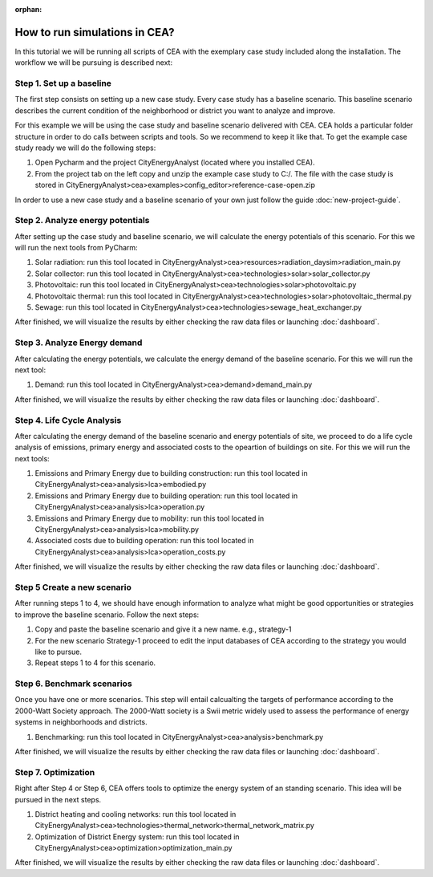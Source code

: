 :orphan:

How to run simulations in CEA?
==============================

In this tutorial we will be running all scripts of CEA with the exemplary case study included along the installation.
The workflow we will be pursuing is described next:


Step 1. Set up a baseline
---------------------------------------------

The first step consists on setting up a new case study. Every case study has a baseline scenario. This baseline
scenario describes the current condition of the neighborhood or district you want to analyze and improve.

For this example we will be using the case study and baseline scenario delivered with CEA. CEA holds a particular
folder structure in order to do calls between scripts and tools. So we recommend to keep it like that.
To get the example case study ready we will do the following steps:

#. Open Pycharm and the project CityEnergyAnalyst (located where you installed CEA).
#. From the project tab on the left copy and unzip the example case study to C:/. The file with the case study
   is stored in CityEnergyAnalyst>cea>examples>config_editor>reference-case-open.zip

In order to use a new case study and a baseline scenario of your own just follow the guide :doc:`new-project-guide`.

Step 2. Analyze energy potentials
-----------------------------------

After setting up the case study and baseline scenario, we will calculate the energy potentials of this scenario.
For this we will run the next tools from PyCharm:

#. Solar radiation: run this tool located in CityEnergyAnalyst>cea>resources>radiation_daysim>radiation_main.py
#. Solar collector: run this tool located in CityEnergyAnalyst>cea>technologies>solar>solar_collector.py
#. Photovoltaic: run this tool located in CityEnergyAnalyst>cea>technologies>solar>photovoltaic.py
#. Photovoltaic thermal: run this tool located in CityEnergyAnalyst>cea>technologies>solar>photovoltaic_thermal.py
#. Sewage: run this tool located in CityEnergyAnalyst>cea>technologies>sewage_heat_exchanger.py

After finished, we will visualize the results by either checking the raw data files or launching :doc:`dashboard`.

Step 3. Analyze Energy demand
-------------------------------

After calculating the energy potentials, we calculate the energy demand of the baseline scenario. For this we
will run the next tool:

#. Demand: run this tool located in CityEnergyAnalyst>cea>demand>demand_main.py

After finished, we will visualize the results by either checking the raw data files or launching :doc:`dashboard`.

Step 4. Life Cycle Analysis
----------------------------

After calculating the energy demand of the baseline scenario and energy potentials of site, we proceed to do a life cycle
analysis of emissions, primary energy and associated costs to the opeartion of buildings on site.
For this we will run the next tools:

#. Emissions and Primary Energy due to building construction: run this tool located in CityEnergyAnalyst>cea>analysis>lca>embodied.py
#. Emissions and Primary Energy due to building operation: run this tool located in CityEnergyAnalyst>cea>analysis>lca>operation.py
#. Emissions and Primary Energy due to mobility: run this tool located in CityEnergyAnalyst>cea>analysis>lca>mobility.py
#. Associated costs due to building operation: run this tool located in CityEnergyAnalyst>cea>analysis>lca>operation_costs.py

After finished, we will visualize the results by either checking the raw data files or launching :doc:`dashboard`.

Step 5 Create a new scenario
----------------------------

After running steps 1 to 4, we should have enough information to analyze what might be good opportunities or strategies
to improve the baseline scenario. Follow the next steps:

#. Copy and paste the baseline scenario and give it a new name. e.g., strategy-1
#. For the new scenario Strategy-1 proceed to edit the input databases of CEA according to the strategy you would like to pursue.
#. Repeat steps 1 to 4 for this scenario.

Step 6. Benchmark scenarios
----------------------------

Once you have one or more scenarios. This step will entail calcualting the targets of performance according to the
2000-Watt Society approach. The 2000-Watt society is a Swii metric widely used to assess the performance of energy systems
in neighborhoods and districts.

#. Benchmarking: run this tool located in CityEnergyAnalyst>cea>analysis>benchmark.py

After finished, we will visualize the results by either checking the raw data files or launching :doc:`dashboard`.

Step 7. Optimization
---------------------

Right after Step 4 or Step 6, CEA offers tools to optimize the energy system of an standing scenario.
This idea will be pursued in the next steps.

#. District heating and cooling networks: run this tool located in CityEnergyAnalyst>cea>technologies>thermal_network>thermal_network_matrix.py
#. Optimization of District Energy system: run this tool located in CityEnergyAnalyst>cea>optimization>optimization_main.py

After finished, we will visualize the results by either checking the raw data files or launching :doc:`dashboard`.

